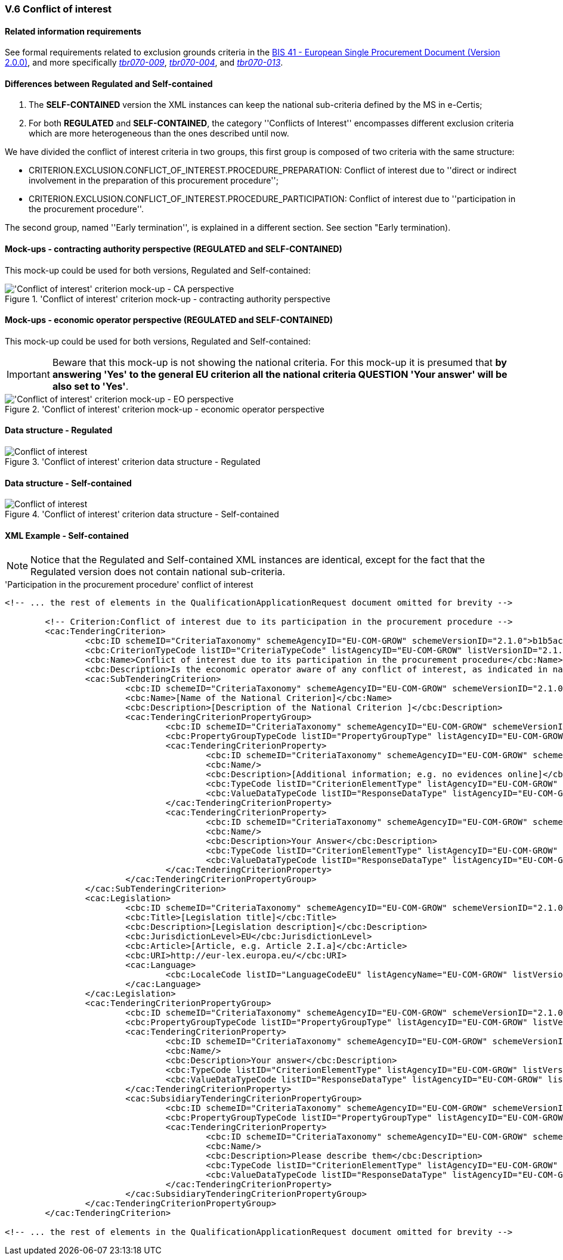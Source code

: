 
=== V.6 Conflict of interest

==== Related information requirements

See formal requirements related to exclusion grounds criteria in the http://wiki.ds.unipi.gr/pages/viewpage.action?pageId=44367916[BIS 41 - European Single Procurement Document (Version 2.0.0)], and more specifically http://wiki.ds.unipi.gr/pages/viewpage.action?pageId=44367916#tbr070-009[_tbr070-009_], http://wiki.ds.unipi.gr/pages/viewpage.action?pageId=44367916#tbr070-004[_tbr070-004_], and http://wiki.ds.unipi.gr/pages/viewpage.action?pageId=44367916#tbr070-013[_tbr070-013_].

==== Differences between Regulated and Self-contained

. The *SELF-CONTAINED* version the XML instances can keep the national sub-criteria defined by the MS in  e-Certis;

. For both *REGULATED* and *SELF-CONTAINED*, the category ''Conflicts of Interest'' encompasses different exclusion criteria which are more heterogeneous than the ones described until now. 

We have divided the conflict of interest criteria in two groups, this first group is composed of two criteria with the same structure: 

** CRITERION.EXCLUSION.CONFLICT_OF_INTEREST.PROCEDURE_PREPARATION: Conflict of interest due to ''direct or indirect involvement in the preparation of this procurement procedure'';

** CRITERION.EXCLUSION.CONFLICT_OF_INTEREST.PROCEDURE_PARTICIPATION: Conflict of interest due to ''participation in the procurement procedure''. 

The second group, named ''Early termination'', is explained in a different section. See section "Early termination).

==== Mock-ups - contracting authority perspective (*REGULATED* and *SELF-CONTAINED*)

This mock-up could be used for both versions, Regulated and Self-contained:


.'Conflict of interest' criterion mock-up - contracting authority perspective
image::Conflict_of_interest_CA_mock-up.png['Conflict of interest' criterion mock-up - CA perspective, alt="'Conflict of interest' criterion mock-up - CA perspective", align="center"]

==== Mock-ups - economic operator perspective (*REGULATED* and *SELF-CONTAINED*)

This mock-up could be used for both versions, Regulated and Self-contained:

[IMPORTANT]
====
Beware that this mock-up is not showing the national criteria. For this mock-up it is presumed that *by answering 'Yes' to the general EU criterion all the national criteria QUESTION 'Your answer' will be also set to 'Yes'*.
====

.'Conflict of interest' criterion mock-up - economic operator perspective
image::Conflict_of_interest_EO_mock-up.png['Conflict of interest' criterion mock-up - EO perspective, alt="'Conflict of interest' criterion mock-up - EO perspective", align="center"]

==== Data structure - Regulated

.'Conflict of interest' criterion  data structure - Regulated
image::Regulated_Conflict_of_Interest_Data_Structure.png[Conflict of interest, alt="Conflict of interest", align="center"]

==== Data structure - Self-contained

.'Conflict of interest' criterion  data structure - Self-contained
image::Selfcontained_Conflict_of_Interest_Data_Structure.png[Conflict of interest, alt="Conflict of interest", align="center"]

==== XML Example - Self-contained

[NOTE]
====
Notice that the Regulated and Self-contained XML instances are identical, except for the fact that the Regulated version does not contain national sub-criteria. 
====

.'Participation in the procurement procedure' conflict of interest
[source,xml]
----
<!-- ... the rest of elements in the QualificationApplicationRequest document omitted for brevity -->

	<!-- Criterion:Conflict of interest due to its participation in the procurement procedure -->
	<cac:TenderingCriterion>
		<cbc:ID schemeID="CriteriaTaxonomy" schemeAgencyID="EU-COM-GROW" schemeVersionID="2.1.0">b1b5ac18-f393-4280-9659-1367943c1a2e</cbc:ID>
		<cbc:CriterionTypeCode listID="CriteriaTypeCode" listAgencyID="EU-COM-GROW" listVersionID="2.1.0">CRITERION.EXCLUSION.MISCONDUCT.MC_PROFESSIONAL</cbc:CriterionTypeCode>
		<cbc:Name>Conflict of interest due to its participation in the procurement procedure</cbc:Name>
		<cbc:Description>Is the economic operator aware of any conflict of interest, as indicated in national law, the relevant notice or the in the ESPD, the relevant notice or due to its participation in the procurement procedure?</cbc:Description>
		<cac:SubTenderingCriterion>
			<cbc:ID schemeID="CriteriaTaxonomy" schemeAgencyID="EU-COM-GROW" schemeVersionID="2.1.0">e6b21867-95b5-4549-8180-f4673219b179</cbc:ID>
			<cbc:Name>[Name of the National Criterion]</cbc:Name>
			<cbc:Description>[Description of the National Criterion ]</cbc:Description>
			<cac:TenderingCriterionPropertyGroup>
				<cbc:ID schemeID="CriteriaTaxonomy" schemeAgencyID="EU-COM-GROW" schemeVersionID="2.1.0">8c39b505-8abe-44fa-a3e0-f2d78b9d8224</cbc:ID>
				<cbc:PropertyGroupTypeCode listID="PropertyGroupType" listAgencyID="EU-COM-GROW" listVersionID="2.1.0">ON*</cbc:PropertyGroupTypeCode>
				<cac:TenderingCriterionProperty>
					<cbc:ID schemeID="CriteriaTaxonomy" schemeAgencyID="EU-COM-GROW" schemeVersionID="2.1.0">c4b7f5ce-bf0b-464f-b1b3-5db603c00c6f</cbc:ID>
					<cbc:Name/>
					<cbc:Description>[Additional information; e.g. no evidences online]</cbc:Description>
					<cbc:TypeCode listID="CriterionElementType" listAgencyID="EU-COM-GROW" listVersionID="2.1.0">CAPTION</cbc:TypeCode>
					<cbc:ValueDataTypeCode listID="ResponseDataType" listAgencyID="EU-COM-GROW" listVersionID="2.1.0">NONE</cbc:ValueDataTypeCode>
				</cac:TenderingCriterionProperty>
				<cac:TenderingCriterionProperty>
					<cbc:ID schemeID="CriteriaTaxonomy" schemeAgencyID="EU-COM-GROW" schemeVersionID="2.1.0">621a3591-8ef5-469a-80d5-29130683ee5e</cbc:ID>
					<cbc:Name/>
					<cbc:Description>Your Answer</cbc:Description>
					<cbc:TypeCode listID="CriterionElementType" listAgencyID="EU-COM-GROW" listVersionID="2.1.0">QUESTION</cbc:TypeCode>
					<cbc:ValueDataTypeCode listID="ResponseDataType" listAgencyID="EU-COM-GROW" listVersionID="2.1.0">INDICATOR</cbc:ValueDataTypeCode>
				</cac:TenderingCriterionProperty>
			</cac:TenderingCriterionPropertyGroup>
		</cac:SubTenderingCriterion>
		<cac:Legislation>
			<cbc:ID schemeID="CriteriaTaxonomy" schemeAgencyID="EU-COM-GROW" schemeVersionID="2.1.0">fb5adf8c-1ffc-427c-95d0-9cfa0a8ef5cc</cbc:ID>
			<cbc:Title>[Legislation title]</cbc:Title>
			<cbc:Description>[Legislation description]</cbc:Description>
			<cbc:JurisdictionLevel>EU</cbc:JurisdictionLevel>
			<cbc:Article>[Article, e.g. Article 2.I.a]</cbc:Article>
			<cbc:URI>http://eur-lex.europa.eu/</cbc:URI>
			<cac:Language>
				<cbc:LocaleCode listID="LanguageCodeEU" listAgencyName="EU-COM-GROW" listVersionID="2.1.0">EN</cbc:LocaleCode>
			</cac:Language>
		</cac:Legislation>
		<cac:TenderingCriterionPropertyGroup>
			<cbc:ID schemeID="CriteriaTaxonomy" schemeAgencyID="EU-COM-GROW" schemeVersionID="2.1.0">67362ec7-cec3-4cb8-a38e-5d7a2a31e6d8</cbc:ID>
			<cbc:PropertyGroupTypeCode listID="PropertyGroupType" listAgencyID="EU-COM-GROW" listVersionID="2.1.0">ON*</cbc:PropertyGroupTypeCode>
			<cac:TenderingCriterionProperty>
				<cbc:ID schemeID="CriteriaTaxonomy" schemeAgencyID="EU-COM-GROW" schemeVersionID="2.1.0">567e5857-978f-4115-95be-dc5145ea950a</cbc:ID>
				<cbc:Name/>
				<cbc:Description>Your answer</cbc:Description>
				<cbc:TypeCode listID="CriterionElementType" listAgencyID="EU-COM-GROW" listVersionID="2.1.0">QUESTION</cbc:TypeCode>
				<cbc:ValueDataTypeCode listID="ResponseDataType" listAgencyID="EU-COM-GROW" listVersionID="2.1.0">INDICATOR</cbc:ValueDataTypeCode>
			</cac:TenderingCriterionProperty>
			<cac:SubsidiaryTenderingCriterionPropertyGroup>
				<cbc:ID schemeID="CriteriaTaxonomy" schemeAgencyID="EU-COM-GROW" schemeVersionID="2.1.0">73f0fe4c-4ed9-4343-8096-d898cf200146</cbc:ID>
				<cbc:PropertyGroupTypeCode listID="PropertyGroupType" listAgencyID="EU-COM-GROW" listVersionID="2.1.0">ONTRUE</cbc:PropertyGroupTypeCode>
				<cac:TenderingCriterionProperty>
					<cbc:ID schemeID="CriteriaTaxonomy" schemeAgencyID="EU-COM-GROW" schemeVersionID="2.1.0">d2aaed34-443f-4fc7-9f8c-72c9e21d8f26</cbc:ID>
					<cbc:Name/>
					<cbc:Description>Please describe them</cbc:Description>
					<cbc:TypeCode listID="CriterionElementType" listAgencyID="EU-COM-GROW" listVersionID="2.1.0">QUESTION</cbc:TypeCode>
					<cbc:ValueDataTypeCode listID="ResponseDataType" listAgencyID="EU-COM-GROW" listVersionID="2.1.0">DESCRIPTION</cbc:ValueDataTypeCode>
				</cac:TenderingCriterionProperty>
			</cac:SubsidiaryTenderingCriterionPropertyGroup>
		</cac:TenderingCriterionPropertyGroup>
	</cac:TenderingCriterion>

<!-- ... the rest of elements in the QualificationApplicationRequest document omitted for brevity -->
----
